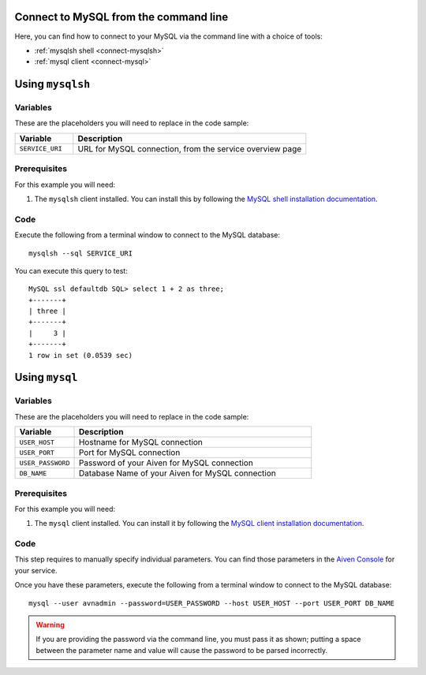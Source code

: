 Connect to MySQL from the command line
--------------------------------------

Here, you can find how to connect to your MySQL via the command line with a choice of tools:

* :ref:`mysqlsh shell <connect-mysqlsh>`
* :ref:`mysql client <connect-mysql>`

.. _connect-mysqlsh:

Using ``mysqlsh``
-----------------

Variables
~~~~~~~~~

These are the placeholders you will need to replace in the code sample:

.. list-table::
  :header-rows: 1
  :widths: 15 60
  :align: left

  * - Variable
    - Description
  * - ``SERVICE_URI``
    - URL for MySQL connection, from the service overview page

Prerequisites
~~~~~~~~~~~~~

For this example you will need:

1. The ``mysqlsh`` client installed. You can install this by following the `MySQL shell installation documentation <https://dev.mysql.com/doc/mysql-shell/8.0/en/mysql-shell-install.html>`_.


Code
~~~~

Execute the following from a terminal window to connect to the MySQL database:

::

    mysqlsh --sql SERVICE_URI

You can execute this query to test:

::

   MySQL ssl defaultdb SQL> select 1 + 2 as three;
   +-------+
   | three |
   +-------+
   |     3 |
   +-------+
   1 row in set (0.0539 sec)



Using ``mysql``
---------------

Variables
~~~~~~~~~

These are the placeholders you will need to replace in the code sample:

.. list-table::
  :header-rows: 1
  :widths: 15 60
  :align: left

  * - Variable
    - Description
  * - ``USER_HOST``
    - Hostname for MySQL connection
  * - ``USER_PORT``
    - Port for MySQL connection
  * - ``USER_PASSWORD``
    - Password of your Aiven for MySQL connection
  * - ``DB_NAME``
    - Database Name of your Aiven for MySQL connection

.. _connect-mysql:

Prerequisites
~~~~~~~~~~~~~

For this example you will need:

1. The ``mysql`` client installed. You can install it by following the `MySQL client installation documentation <https://dev.mysql.com/doc/refman/8.0/en/mysql.html>`_.

Code
~~~~

This step requires to manually specify individual parameters. You can find those parameters in the `Aiven Console <https://console.aiven.io>`_ for your service. 

Once you have these parameters, execute the following from a terminal window to connect to the MySQL database:

::

   mysql --user avnadmin --password=USER_PASSWORD --host USER_HOST --port USER_PORT DB_NAME

.. warning::
   If you are providing the password via the command line, you must pass it as shown; putting a space between the parameter name and value will cause the password to be parsed incorrectly.
